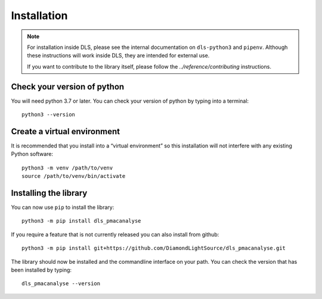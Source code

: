 Installation
============

.. note::

    For installation inside DLS, please see the internal documentation on
    ``dls-python3`` and ``pipenv``. Although these instructions will work
    inside DLS, they are intended for external use.

    If you want to contribute to the library itself, please follow
    the `../reference/contributing` instructions.


Check your version of python
----------------------------

You will need python 3.7 or later. You can check your version of python by
typing into a terminal::

    python3 --version


Create a virtual environment
----------------------------

It is recommended that you install into a “virtual environment” so this
installation will not interfere with any existing Python software::

    python3 -m venv /path/to/venv
    source /path/to/venv/bin/activate


Installing the library
----------------------

You can now use ``pip`` to install the library::

    python3 -m pip install dls_pmacanalyse

If you require a feature that is not currently released you can also install
from github::

    python3 -m pip install git+https://github.com/DiamondLightSource/dls_pmacanalyse.git

The library should now be installed and the commandline interface on your path.
You can check the version that has been installed by typing::

    dls_pmacanalyse --version
